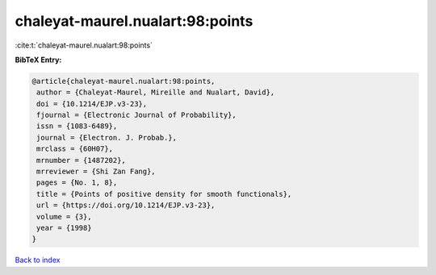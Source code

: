 chaleyat-maurel.nualart:98:points
=================================

:cite:t:`chaleyat-maurel.nualart:98:points`

**BibTeX Entry:**

.. code-block:: bibtex

   @article{chaleyat-maurel.nualart:98:points,
    author = {Chaleyat-Maurel, Mireille and Nualart, David},
    doi = {10.1214/EJP.v3-23},
    fjournal = {Electronic Journal of Probability},
    issn = {1083-6489},
    journal = {Electron. J. Probab.},
    mrclass = {60H07},
    mrnumber = {1487202},
    mrreviewer = {Shi Zan Fang},
    pages = {No. 1, 8},
    title = {Points of positive density for smooth functionals},
    url = {https://doi.org/10.1214/EJP.v3-23},
    volume = {3},
    year = {1998}
   }

`Back to index <../By-Cite-Keys.rst>`_
